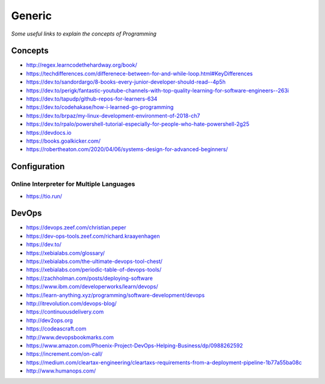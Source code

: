 ************
Generic
************

*Some useful links to explain the concepts of Programming*

########
Concepts
########

- http://regex.learncodethehardway.org/book/
   
- https://techdifferences.com/differenece-between-for-and-while-loop.html#KeyDifferences
   
- https://dev.to/sandordargo/8-books-every-junior-developer-should-read--4p5h

- https://dev.to/perigk/fantastic-youtube-channels-with-top-quality-learning-for-software-engineers--263i

- https://dev.to/tapudp/github-repos-for-learners-634

- https://dev.to/codehakase/how-i-learned-go-programming
   
- https://dev.to/brpaz/my-linux-development-environment-of-2018-ch7
   
- https://dev.to/rpalo/powershell-tutorial-especially-for-people-who-hate-powershell-2g25

- https://devdocs.io

- https://books.goalkicker.com/

- https://robertheaton.com/2020/04/06/systems-design-for-advanced-beginners/


################
Configuration
################

Online Interpreter for Multiple Languages
#############################################
- https://tio.run/



#################
DevOps
#################

.. image::  ../source/images/programming-devops-tree.png
    :width: 1414px
    :align: center
    :height: 1717px


- https://devops.zeef.com/christian.peper

- https://dev-ops-tools.zeef.com/richard.kraayenhagen

- https://dev.to/

- https://xebialabs.com/glossary/

- https://xebialabs.com/the-ultimate-devops-tool-chest/

- https://xebialabs.com/periodic-table-of-devops-tools/

- https://zachholman.com/posts/deploying-software

- https://www.ibm.com/developerworks/learn/devops/

- https://learn-anything.xyz/programming/software-development/devops

- http://itrevolution.com/devops-blog/

- https://continuousdelivery.com

- http://dev2ops.org

- https://codeascraft.com

- http://www.devopsbookmarks.com

- https://www.amazon.com/Phoenix-Project-DevOps-Helping-Business/dp/0988262592

- https://increment.com/on-call/

- https://medium.com/cleartax-engineering/cleartaxs-requirements-from-a-deployment-pipeline-1b77a55ba08c

- http://www.humanops.com/
